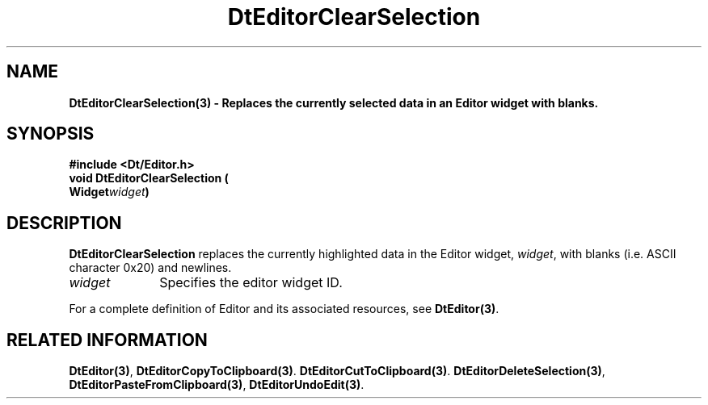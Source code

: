 .\" **
.\" ** (c) Copyright 1994 Hewlett-Packard Company
.\" ** (c) Copyright 1994 International Business Machines Corp.
.\" ** (c) Copyright 1994 Novell, Inc.
.\" ** (c) Copyright 1994 Sun Microsystems, Inc.
.\" **
.TH DtEditorClearSelection 3 ""
.BH "3 May - 1994"
.SH NAME
\fBDtEditorClearSelection(3) \- Replaces the currently selected data in
an Editor widget with blanks.\fP
.iX "DtEditorClearSelection"
.iX "DtEditor functions" "DtEditorClearSelection"
.sp .5
.SH SYNOPSIS
\fB
\&#include <Dt/Editor.h>
.sp .5
void DtEditorClearSelection (
.br
.ta	0.75i 1.75i
	Widget	\fIwidget\fP)
.fi
\fP
.SH DESCRIPTION
\fBDtEditorClearSelection\fP replaces the currently highlighted data in 
the Editor widget, \fIwidget\fP,  with blanks (i.e. ASCII character 0x20)
and newlines.
.sp .5
.IP "\fIwidget\fP" 1.00i
Specifies the editor widget ID.
.sp .5
.PP
For a complete definition of Editor and its associated resources, see
\fBDtEditor(3)\fP.
.sp .5
.SH RELATED INFORMATION
\fBDtEditor(3)\fP, 
\fBDtEditorCopyToClipboard(3)\fP.
\fBDtEditorCutToClipboard(3)\fP.
\fBDtEditorDeleteSelection(3)\fP,
\fBDtEditorPasteFromClipboard(3)\fP,
\fBDtEditorUndoEdit(3)\fP.
.sp .5
